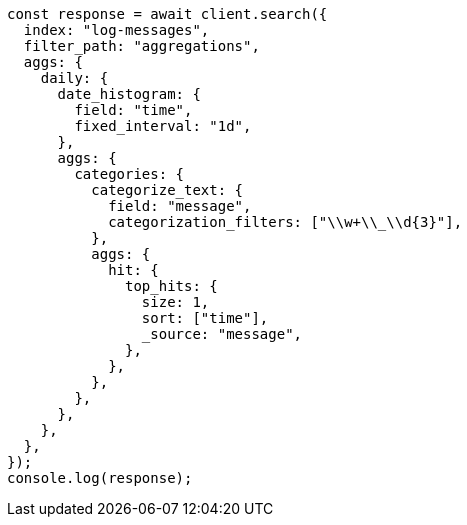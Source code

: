 // This file is autogenerated, DO NOT EDIT
// Use `node scripts/generate-docs-examples.js` to generate the docs examples

[source, js]
----
const response = await client.search({
  index: "log-messages",
  filter_path: "aggregations",
  aggs: {
    daily: {
      date_histogram: {
        field: "time",
        fixed_interval: "1d",
      },
      aggs: {
        categories: {
          categorize_text: {
            field: "message",
            categorization_filters: ["\\w+\\_\\d{3}"],
          },
          aggs: {
            hit: {
              top_hits: {
                size: 1,
                sort: ["time"],
                _source: "message",
              },
            },
          },
        },
      },
    },
  },
});
console.log(response);
----
